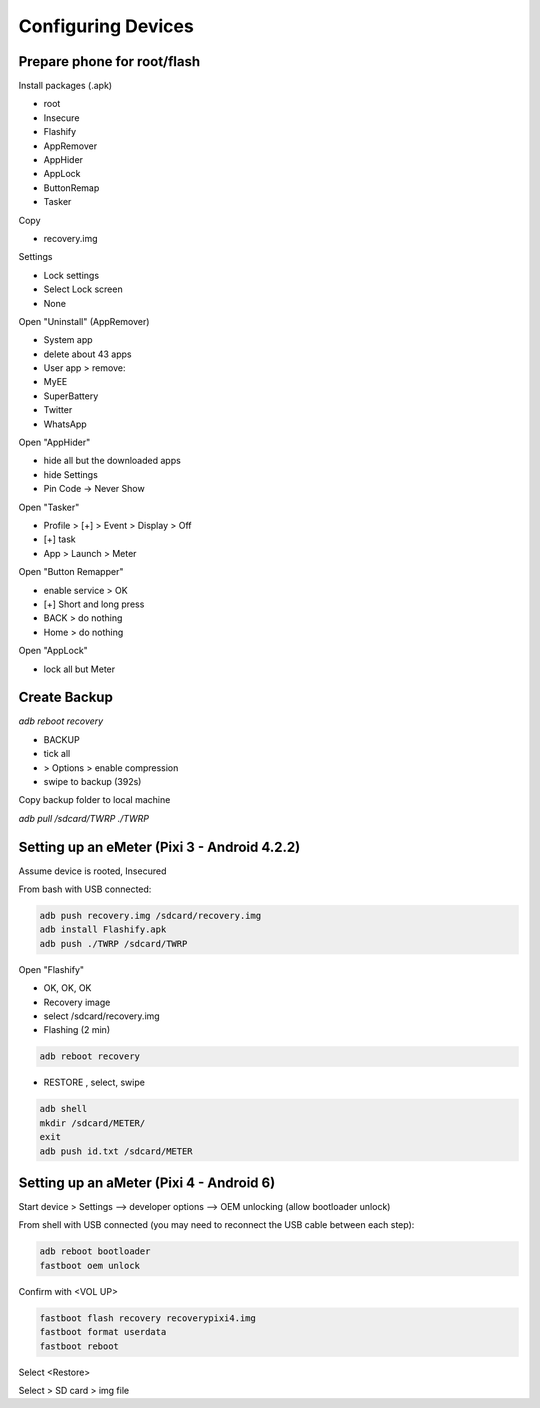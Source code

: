 Configuring Devices
===================


Prepare phone for root/flash
----------------------------

Install packages (.apk)

- root
- Insecure
- Flashify
- AppRemover
- AppHider
- AppLock
- ButtonRemap
- Tasker

Copy 

- recovery.img

Settings

- Lock settings
- Select Lock screen
- None

Open "Uninstall" (AppRemover)

- System app
- delete about 43 apps

- User app > remove:
- MyEE
- SuperBattery
- Twitter
- WhatsApp

Open "AppHider"

- hide all but the downloaded apps
- hide Settings
- Pin Code -> Never Show

Open "Tasker"

- Profile > [+] > Event > Display > Off
- [+] task
- App > Launch > Meter

Open "Button Remapper"

- enable service > OK
- [+] Short and long press
- BACK > do nothing
- Home > do nothing

Open "AppLock"

- lock all but Meter

Create Backup
-------------

`adb reboot recovery`

- BACKUP
- tick all
- > Options > enable compression
- swipe to backup (392s)

Copy backup folder to local machine

`adb pull /sdcard/TWRP ./TWRP`


Setting up an eMeter (Pixi 3 - Android 4.2.2)
--------------------------------------------

Assume device is rooted, Insecured

From bash with USB connected: 

.. code:: bash

    adb push recovery.img /sdcard/recovery.img
    adb install Flashify.apk
    adb push ./TWRP /sdcard/TWRP

Open "Flashify"

- OK, OK, OK
- Recovery image
- select /sdcard/recovery.img
- Flashing (2 min)

.. code:: bash

    adb reboot recovery

- RESTORE , select, swipe

.. code:: bash

    adb shell
    mkdir /sdcard/METER/
    exit
    adb push id.txt /sdcard/METER

Setting up an aMeter (Pixi 4 - Android 6)
-----------------------------------------

Start device > Settings 
--> developer options 
--> OEM unlocking (allow bootloader unlock)

From shell with USB connected (you may need to reconnect the USB cable between each step):

.. code:: bash

    adb reboot bootloader
    fastboot oem unlock

Confirm with <VOL UP>

.. code:: bash

    fastboot flash recovery recoverypixi4.img
    fastboot format userdata
    fastboot reboot

Select <Restore>

Select > SD card > img file

